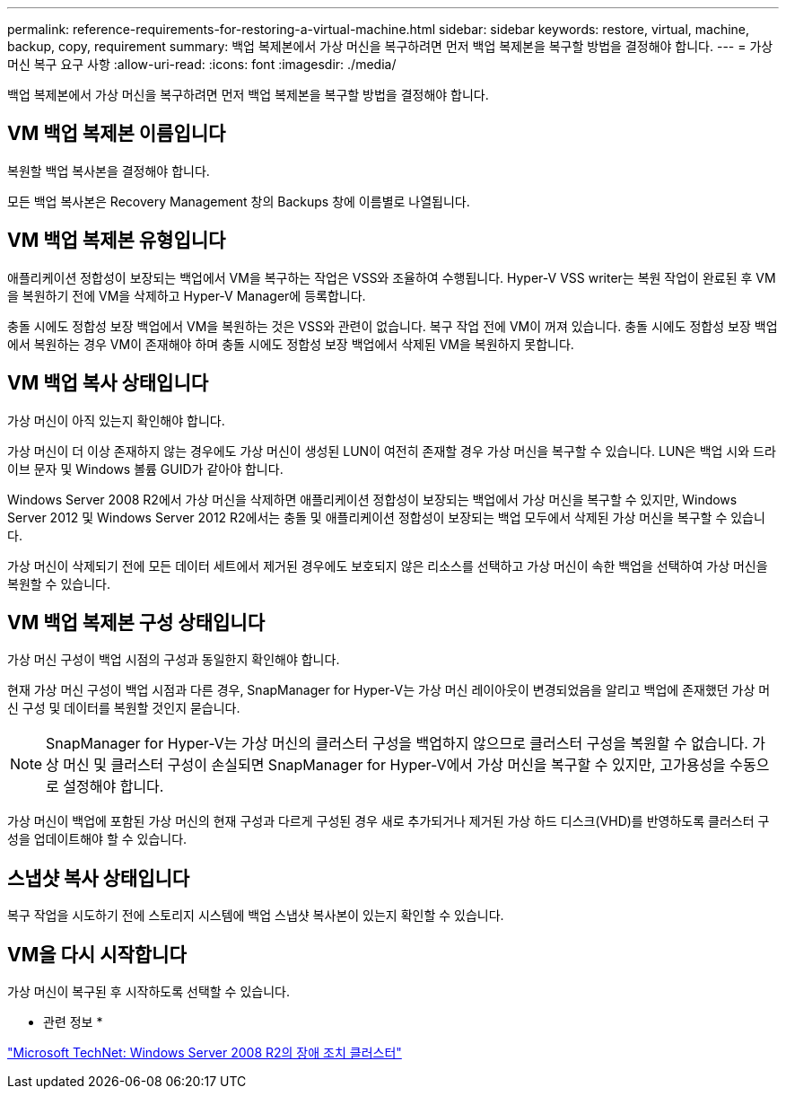 ---
permalink: reference-requirements-for-restoring-a-virtual-machine.html 
sidebar: sidebar 
keywords: restore, virtual, machine, backup, copy, requirement 
summary: 백업 복제본에서 가상 머신을 복구하려면 먼저 백업 복제본을 복구할 방법을 결정해야 합니다. 
---
= 가상 머신 복구 요구 사항
:allow-uri-read: 
:icons: font
:imagesdir: ./media/


[role="lead"]
백업 복제본에서 가상 머신을 복구하려면 먼저 백업 복제본을 복구할 방법을 결정해야 합니다.



== VM 백업 복제본 이름입니다

복원할 백업 복사본을 결정해야 합니다.

모든 백업 복사본은 Recovery Management 창의 Backups 창에 이름별로 나열됩니다.



== VM 백업 복제본 유형입니다

애플리케이션 정합성이 보장되는 백업에서 VM을 복구하는 작업은 VSS와 조율하여 수행됩니다. Hyper-V VSS writer는 복원 작업이 완료된 후 VM을 복원하기 전에 VM을 삭제하고 Hyper-V Manager에 등록합니다.

충돌 시에도 정합성 보장 백업에서 VM을 복원하는 것은 VSS와 관련이 없습니다. 복구 작업 전에 VM이 꺼져 있습니다. 충돌 시에도 정합성 보장 백업에서 복원하는 경우 VM이 존재해야 하며 충돌 시에도 정합성 보장 백업에서 삭제된 VM을 복원하지 못합니다.



== VM 백업 복사 상태입니다

가상 머신이 아직 있는지 확인해야 합니다.

가상 머신이 더 이상 존재하지 않는 경우에도 가상 머신이 생성된 LUN이 여전히 존재할 경우 가상 머신을 복구할 수 있습니다. LUN은 백업 시와 드라이브 문자 및 Windows 볼륨 GUID가 같아야 합니다.

Windows Server 2008 R2에서 가상 머신을 삭제하면 애플리케이션 정합성이 보장되는 백업에서 가상 머신을 복구할 수 있지만, Windows Server 2012 및 Windows Server 2012 R2에서는 충돌 및 애플리케이션 정합성이 보장되는 백업 모두에서 삭제된 가상 머신을 복구할 수 있습니다.

가상 머신이 삭제되기 전에 모든 데이터 세트에서 제거된 경우에도 보호되지 않은 리소스를 선택하고 가상 머신이 속한 백업을 선택하여 가상 머신을 복원할 수 있습니다.



== VM 백업 복제본 구성 상태입니다

가상 머신 구성이 백업 시점의 구성과 동일한지 확인해야 합니다.

현재 가상 머신 구성이 백업 시점과 다른 경우, SnapManager for Hyper-V는 가상 머신 레이아웃이 변경되었음을 알리고 백업에 존재했던 가상 머신 구성 및 데이터를 복원할 것인지 묻습니다.


NOTE: SnapManager for Hyper-V는 가상 머신의 클러스터 구성을 백업하지 않으므로 클러스터 구성을 복원할 수 없습니다. 가상 머신 및 클러스터 구성이 손실되면 SnapManager for Hyper-V에서 가상 머신을 복구할 수 있지만, 고가용성을 수동으로 설정해야 합니다.

가상 머신이 백업에 포함된 가상 머신의 현재 구성과 다르게 구성된 경우 새로 추가되거나 제거된 가상 하드 디스크(VHD)를 반영하도록 클러스터 구성을 업데이트해야 할 수 있습니다.



== 스냅샷 복사 상태입니다

복구 작업을 시도하기 전에 스토리지 시스템에 백업 스냅샷 복사본이 있는지 확인할 수 있습니다.



== VM을 다시 시작합니다

가상 머신이 복구된 후 시작하도록 선택할 수 있습니다.

* 관련 정보 *

http://technet.microsoft.com/library/ff182338(v=WS.10).aspx["Microsoft TechNet: Windows Server 2008 R2의 장애 조치 클러스터"]
